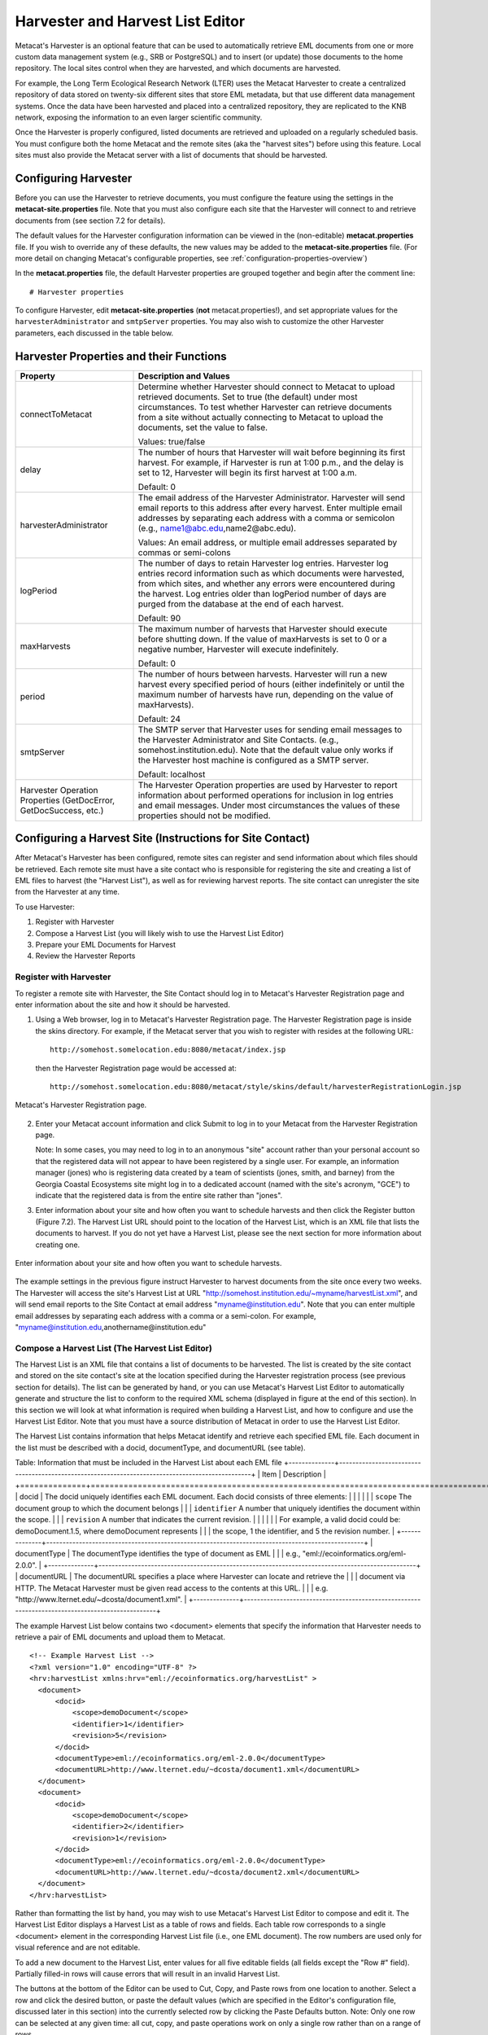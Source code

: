 Harvester and Harvest List Editor
=================================

Metacat's Harvester is an optional feature that can be used to automatically 
retrieve EML documents from one or more custom data management system (e.g., 
SRB or PostgreSQL) and to insert (or update) those documents to the home 
repository. The local sites control when they are harvested, and which documents 
are harvested. 

For example, the Long Term Ecological Research Network (LTER) uses the Metacat 
Harvester to create a centralized repository of data stored on twenty-six 
different sites that store EML metadata, but that use different data management 
systems. Once the data have been harvested and placed into a centralized 
repository, they are replicated to the KNB network, exposing the information 
to an even larger scientific community.

Once the Harvester is properly configured, listed documents are retrieved and 
uploaded on a regularly scheduled basis. You must configure both the home 
Metacat and the remote sites (aka the "harvest sites") before using this 
feature. Local sites must also provide the Metacat server with a list of 
documents that should be harvested.

Configuring Harvester
---------------------
Before you can use the Harvester to retrieve documents, you must configure the 
feature using the settings in the **metacat-site.properties** file. Note that you must
also configure each site that the Harvester will connect to and retrieve 
documents from (see section 7.2 for details). 

The default values for the Harvester configuration information can be viewed in the (non-editable)
**metacat.properties** file. If you wish to override any of these defaults, the new values may be
added to the **metacat-site.properties** file. (For more detail on changing Metacat's configurable
properties, see :ref:`configuration-properties-overview`)

In the **metacat.properties** file, the default Harvester properties are grouped together and begin
after the comment line::

  # Harvester properties

To configure Harvester, edit **metacat-site.properties** (**not**  metacat.properties!), and
set appropriate values for the ``harvesterAdministrator`` and ``smtpServer`` properties. You may
also wish to customize the other Harvester parameters, each discussed in the table below.

Harvester Properties and their Functions
----------------------------------------

+------------------------------------+-------------------------------------------------------------------------------------------------+-+
| Property                           | Description and Values                                                                          | |
+====================================+=================================================================================================+=+
| connectToMetacat                   | Determine whether Harvester should connect to Metacat to upload retrieved documents.            | |
|                                    | Set to true (the default) under most circumstances. To test whether Harvester can               | |
|                                    | retrieve documents from a site without actually connecting to Metacat                           | |
|                                    | to upload the documents, set the value to false.                                                | |
|                                    |                                                                                                 | |
|                                    | Values: true/false                                                                              | |
+------------------------------------+-------------------------------------------------------------------------------------------------+-+
| delay                              | The number of hours that Harvester will wait before beginning its first harvest.                | |
|                                    | For example, if Harvester is run at 1:00 p.m., and the delay is set to 12,                      | |
|                                    | Harvester will begin its first harvest at 1:00 a.m.                                             | |
|                                    |                                                                                                 | |
|                                    | Default: 0                                                                                      | |
+------------------------------------+-------------------------------------------------------------------------------------------------+-+
| harvesterAdministrator             | The email address of the Harvester Administrator. Harvester will send                           | |
|                                    | email reports to this address after every harvest. Enter multiple email addresses by separating | |
|                                    | each address with a comma or semicolon (e.g., name1@abc.edu,name2@abc.edu).                     | |
|                                    |                                                                                                 | |
|                                    | Values: An email address, or multiple email addresses separated by commas or semi-colons        | |
+------------------------------------+-------------------------------------------------------------------------------------------------+-+
| logPeriod                          | The number of days to retain Harvester log entries. Harvester log entries                       | |
|                                    | record information such as which documents were harvested, from which sites,                    | |
|                                    | and whether any errors were encountered during the harvest. Log entries older                   | |
|                                    | than logPeriod number of days are purged from the database at the end of each harvest.          | |
|                                    |                                                                                                 | |
|                                    | Default: 90                                                                                     | |
+------------------------------------+-------------------------------------------------------------------------------------------------+-+
| maxHarvests                        | The maximum number of harvests that Harvester should execute before                             | |
|                                    | shutting down. If the value of maxHarvests is set to 0 or a                                     | |
|                                    | negative number, Harvester will execute indefinitely.                                           | |
|                                    |                                                                                                 | |
|                                    | Default: 0                                                                                      | |
+------------------------------------+-------------------------------------------------------------------------------------------------+-+
| period                             | The number of hours between harvests. Harvester will run a new harvest                          | |
|                                    | every specified period of hours (either indefinitely or until the maximum                       | |
|                                    | number of harvests have run, depending on the value of maxHarvests).                            | |
|                                    |                                                                                                 | |
|                                    | Default: 24                                                                                     | |
+------------------------------------+-------------------------------------------------------------------------------------------------+-+
| smtpServer                         | The SMTP server that Harvester uses for sending email messages to the                           | |
|                                    | Harvester Administrator and Site Contacts.                                                      | |
|                                    | (e.g., somehost.institution.edu). Note that the default value only works                        | |
|                                    | if the Harvester host machine is configured as a SMTP server.                                   | |
|                                    |                                                                                                 | |
|                                    | Default: localhost                                                                              | |
+------------------------------------+-------------------------------------------------------------------------------------------------+-+
| Harvester Operation Properties     | The Harvester Operation properties are used by Harvester to report information                  | |
| (GetDocError, GetDocSuccess, etc.) | about performed operations for inclusion in log entries and email messages.                     | |
|                                    | Under most circumstances the values of these properties should not be modified.                 | |
+------------------------------------+-------------------------------------------------------------------------------------------------+-+

Configuring a Harvest Site (Instructions for Site Contact)
----------------------------------------------------------

After Metacat's Harvester has been configured, remote sites can register and 
send information about which files should be retrieved. Each remote site must 
have a site contact who is responsible for registering the site and creating a 
list of EML files to harvest (the "Harvest List"), as well as for reviewing 
harvest reports. The site contact can unregister the site from the Harvester 
at any time.

To use Harvester:

1. Register with Harvester
2. Compose a Harvest List (you will likely wish to use the Harvest List Editor)
3. Prepare your EML Documents for Harvest
4. Review the Harvester Reports

Register with Harvester
~~~~~~~~~~~~~~~~~~~~~~~

To register a remote site with Harvester, the Site Contact should log in to 
Metacat's Harvester Registration page and enter information about the site and 
how it should be harvested. 

1. Using a Web browser, log in to Metacat's Harvester Registration page. 
   The Harvester Registration page is inside the skins directory. For example, 
   if the Metacat server that you wish to register with resides at the following URL: 

   ::
   
     http://somehost.somelocation.edu:8080/metacat/index.jsp

   then the Harvester Registration page would be accessed at: 

   ::
   
     http://somehost.somelocation.edu:8080/metacat/style/skins/default/harvesterRegistrationLogin.jsp

.. figure:: images/screenshots/image065.jpg
   :align: center
   
   Metacat's Harvester Registration page.

2. Enter your Metacat account information and click Submit to log in to your 
   Metacat from the Harvester Registration page.

   Note: In some cases, you may need to log in to an anonymous "site" account 
   rather than your personal account so that the registered data will not appear 
   to have been registered by a single user. For example, an information 
   manager (jones) who is registering data created by a team of scientists 
   (jones, smith, and barney) from the Georgia Coastal Ecosystems site  might 
   log in to a dedicated account (named with the site's acronym, "GCE") to 
   indicate that the registered data is from the entire site rather than "jones". 

3. Enter information about your site and how often you want to schedule harvests 
   and then click the Register button (Figure 7.2). The Harvest List URL should 
   point to the location of the Harvest List, which is an XML file that lists 
   the documents to harvest. If you do not yet have a Harvest List, please see 
   the next section for more information about creating one.
   
.. figure:: images/screenshots/image067.jpg
   :align: center
   
   Enter information about your site and how often you want to schedule harvests.

The example settings in the previous figure instruct Harvester to harvest 
documents from the site once every two weeks. The Harvester will access the 
site's Harvest List at URL "http://somehost.institution.edu/~myname/harvestList.xml", 
and will send email reports to the Site Contact at email address 
"myname@institution.edu". Note that you can enter multiple email addresses by 
separating each address with a comma or a semi-colon. For example, 
"myname@institution.edu,anothername@institution.edu"

Compose a Harvest List (The Harvest List Editor)
~~~~~~~~~~~~~~~~~~~~~~~~~~~~~~~~~~~~~~~~~~~~~~~~
The Harvest List is an XML file that contains a list of documents to be harvested. 
The list is created by the site contact and stored on the site contact's site 
at the location specified during the Harvester registration process (see 
previous section for details). The list can be generated by hand, or you can 
use Metacat's Harvest List Editor to automatically generate and structure the 
list to conform to the required XML schema (displayed in figure at the end of 
this section). In this section we will look at what information is required when 
building a Harvest List, and how to configure and use the Harvest List Editor. 
Note that you must have a source distribution of Metacat in order to use the 
Harvest List Editor.

The Harvest List contains information that helps Metacat identify and retrieve 
each specified EML file. Each document in the list must be described with a 
docid, documentType, and documentURL (see table).

Table: Information that must be included in the Harvest List about each EML file
+--------------+-------------------------------------------------------------------------------------------------+
| Item         | Description                                                                                     |
+==============+=================================================================================================+
| docid        | The docid uniquely identifies each EML document. Each docid consists of three elements:         |
|              |                                                                                                 |
|              | ``scope`` The document group to which the document belongs                                      |
|              | ``identifier``  A number that uniquely identifies the document within the scope.                |
|              | ``revision`` A number that indicates the current revision.                                      |
|              |                                                                                                 |
|              | For example, a valid docid could be: demoDocument.1.5, where demoDocument represents            |
|              | the scope, 1 the identifier, and 5 the revision number.                                         |
+--------------+-------------------------------------------------------------------------------------------------+
| documentType | The documentType identifies the type of document as EML                                         |
|              | e.g., "eml://ecoinformatics.org/eml-2.0.0".                                                     |
+--------------+-------------------------------------------------------------------------------------------------+
| documentURL  | The documentURL specifies a place where Harvester can locate and retrieve the                   |
|              | document via HTTP. The Metacat Harvester must be given read access to the contents at this URL. |
|              | e.g. "http://www.lternet.edu/~dcosta/document1.xml".                                            |
+--------------+-------------------------------------------------------------------------------------------------+

The example Harvest List below contains two <document> elements that specify the 
information that Harvester needs to retrieve a pair of EML documents and 
upload them to Metacat.

::


  <!-- Example Harvest List -->
  <?xml version="1.0" encoding="UTF-8" ?>
  <hrv:harvestList xmlns:hrv="eml://ecoinformatics.org/harvestList" >
    <document>
        <docid>
            <scope>demoDocument</scope>
            <identifier>1</identifier>
            <revision>5</revision>
        </docid>
        <documentType>eml://ecoinformatics.org/eml-2.0.0</documentType>
        <documentURL>http://www.lternet.edu/~dcosta/document1.xml</documentURL>
    </document>
    <document>
        <docid>
            <scope>demoDocument</scope>
            <identifier>2</identifier>
            <revision>1</revision>
        </docid>
        <documentType>eml://ecoinformatics.org/eml-2.0.0</documentType>
        <documentURL>http://www.lternet.edu/~dcosta/document2.xml</documentURL>
    </document>
  </hrv:harvestList>

Rather than formatting the list by hand, you may wish to use Metacat's Harvest 
List Editor to compose and edit it. The Harvest List Editor displays a Harvest 
List as a table of rows and fields. Each table row corresponds to 
a single <document> element in the corresponding Harvest List file (i.e., one 
EML document). The row numbers are used only for visual reference and are 
not editable.

To add a new document to the Harvest List, enter values for all five editable 
fields (all fields except the "Row #" field). Partially filled-in rows will 
cause errors that will result in an invalid Harvest List. 

The buttons at the bottom of the Editor can be used to Cut, Copy, and Paste 
rows from one location to another. Select a row and click the desired button, 
or paste the default values (which are specified in the Editor's configuration 
file, discussed later in this section) into the currently selected row by 
clicking the Paste Defaults button. Note: Only one row can be selected at any 
given time: all cut, copy, and paste operations work on only a single row 
rather than on a range of rows. 

To run the Harvest List Editor, from the terminal on which the Metacat 
source code is installed: 
      
1. Open a system command window or terminal window. 
2. Set the METACAT_HOME environment variable to the value of the Metacat 
   installation directory. Some examples follow: 

   ::
   
     export METACAT_HOME=/home/somePath/metacat

3. cd to the following directory: 

   ::
   
     cd $METACAT_HOME/lib/harvester

4. Run the appropriate Harvester shell script, as determined by the operating system: 

   ::
   
     sh runHarvestListEditor.sh

   The Harvest List Editor will open. 

If you would like to customize the Harvest List Editor (e.g., specify a 
default list to open automatically whenever the editor is opened and/or 
default values), create a file called .harvestListEditor (note the leading 
dot character). Use a plain text editor to create the file and place the file 
in the Site Contact's home directory. To determine the home directory, open a 
system command window or terminal window and type the following: 

::

  echo $HOME

The configuration file contains a number of optional properties that can make 
using the Editor more convenient. A sample configure file is displayed below, and 
more information about each configuration property is contained in the table.

A sample .harvestListEditor configuration file

::

  defaultHarvestList=C:/temp/harvestList.xml
  defaultScope=demo_document
  defaultIdentifier=1
  defaultRevision=1
  defaultDocumentURL=http://www.lternet.edu/~dcosta/
  defaultDocumentType=eml://ecoinformatics.org/eml-2.0.0

Harvest List Editor Configuration Properties

+---------------------+----------------------------------------------------------------------------------------------+
| Property            | Description                                                                                  |
+=====================+==============================================================================================+
| defaultHarvestList  | The location of a Harvest List file that the Editor will                                     |
|                     | automatically open for editing on startup. Set this property                                 |
|                     | to the path to the Harvest List file that you expect to edit most frequently.                |
|                     |                                                                                              |
|                     | Examples:                                                                                    |
|                     | ``/home/jdoe/public_html/harvestList.xml``                                                   |
|                     | ``C:/temp/harvestList.xml``                                                                  |
+---------------------+----------------------------------------------------------------------------------------------+
| defaultScope        | The value pasted into the Editor's Scope field when the Paste                                |
|                     | Defaults button is clicked. The Scope field should contain                                   |
|                     | a symbolic identifier that indicates the family of documents                                 |
|                     | to which the EML document belongs.                                                           |
|                     |                                                                                              |
|                     | Example:   xyz_dataset                                                                       |
|                     | Default:    dataset                                                                          |
+---------------------+----------------------------------------------------------------------------------------------+
| defaultIdentifier   | The value pasted into the Editor's Identifier field when the                                 |
|                     | Paste Defaults button is clicked. The Scope field should contain                             |
|                     | a numeric value indicating the identifier for this particular EML document within the Scope. |
+---------------------+----------------------------------------------------------------------------------------------+
| defaultRevision     | The value pasted into the Editor's Revision field when the Paste Defaults button             |
|                     | is clicked. The Scope field should contain a numeric value indicating the                    |
|                     | revision number of this EML document within the Scope and Identifier.                        |
|                     |                                                                                              |
|                     | Example:   2                                                                                 |
|                     | Default:    1                                                                                |
+---------------------+----------------------------------------------------------------------------------------------+
| defaultDocumentType | The document type specification pasted into the                                              |
|                     | Editor's DocumentType field when the Paste Defaults button is clicked.                       |
|                     |                                                                                              |
|                     | Default: ``eml://ecoinformatics.org/eml-2.0.0``                                              |
+---------------------+----------------------------------------------------------------------------------------------+
| defaultDocumentURL  | The URL or partial URL pasted into the Editor's URL field                                    |
|                     | when the Paste Defaults button is clicked. Typically, this                                   |
|                     | value is set to the portion of the URL shared by all harvested EML documents.                |
|                     |                                                                                              |
|                     | Example:                                                                                     |
|                     | ``http://somehost.institution.edu/somepath/``                                                |
|                     | Default: ``http://``                                                                         |
+---------------------+----------------------------------------------------------------------------------------------+


XML Schema for Harvest Lists

::

  <?xml version="1.0" encoding="UTF-8"?>
  <!-- edited with XMLSPY v5 rel. 4 U (http://www.xmlspy.com) by Matt Jones (NCEAS) -->
  <xs:schema xmlns:xs="http://www.w3.org/2001/XMLSchema" xmlns:hrv="eml://ecoinformatics.org/harvestList" xmlns="eml://ecoinformatics.org/harvestList" targetNamespace="eml://ecoinformatics.org/harvestList" elementFormDefault="unqualified" attributeFormDefault="unqualified">
  <xs:annotation>
    <xs:documentation>This module defines the required information for the harvester to collect documents from the local site. The local system containing this document must give the Metacat Harvester read access to this document.</xs:documentation>
  </xs:annotation>
  <xs:annotation>
    <xs:appinfo>
      <tooltip/>
      <summary/>
      <description/>
    </xs:appinfo>
  </xs:annotation>
  <xs:element name="harvestList">
    <xs:annotation>
      <xs:documentation>This represents the local document information that is used to inform the Harvester of the docid, document type, and location of the document to be harvested.</xs:documentation>
    </xs:annotation>
    <xs:complexType>
      <xs:sequence>
        <xs:element name="document" maxOccurs="unbounded">
          <xs:complexType>
            <xs:sequence>
              <xs:element name="docid">
                <xs:annotation>
                  <xs:documentation>The complete document identifier to be used by metacat.  The docid is a compound element that gives a scope for the identifier, an integer local identifier that is unique within that scope, and a revision.  Each revision is assumed to specify a unique, non-changing document, so once a particular revision is harvested, there is no need for it to be harvested again.  To trigger a harvest of a document that has been updated, increment the revision number for that identifier.</xs:documentation>
                </xs:annotation>
                <xs:complexType>
                  <xs:sequence>
                    <xs:element name="scope" type="xs:string">
                      <xs:annotation>
                        <xs:documentation>The system prefix of a metacat docid that defines the scope within which the identifier is unique.</xs:documentation>
                      </xs:annotation>
                    </xs:element>
                    <xs:element name="identifier" type="xs:long">
                      <xs:annotation>
                        <xs:documentation>The local (site specific) portion of the identifier (docid) that is unique within the context of the scope.</xs:documentation>
                      </xs:annotation>
                    </xs:element>
                    <xs:element name="revision" type="xs:long">
                      <xs:annotation>
                        <xs:documentation>The revision identifier for this document, indicating a unique document version.</xs:documentation>
                      </xs:annotation>
                    </xs:element>
                  </xs:sequence>
                </xs:complexType>
              </xs:element>
              <xs:element name="documentType" type="xs:string">
                <xs:annotation>
                  <xs:documentation>The type of document to be harvested, indicated by a namespace string, formal public identifier, mime type, or other type indicator.   </xs:documentation>
                </xs:annotation>
              </xs:element>
              <xs:element name="documentURL" type="xs:anyURI">
                <xs:annotation>
                  <xs:documentation>The documentURL field contains the URL of the document to be harvested. The Metacat Harvester must be given read access to the contents at this URL.</xs:documentation>
                </xs:annotation>
              </xs:element>
            </xs:sequence>
          </xs:complexType>
        </xs:element>
      </xs:sequence>
    </xs:complexType>
  </xs:element>
  </xs:schema>

Prepare EML Documents for Harvest
~~~~~~~~~~~~~~~~~~~~~~~~~~~~~~~~~
To prepare a set of EML documents for harvest, ensure that the following is true for each document: 

* The document contains valid EML 
* The document is specified in a ``<document>`` element in the site's Harvest List
* The file resides at the location specified by its URL in the Harvest List 

Review Harvester Reports
~~~~~~~~~~~~~~~~~~~~~~~~
Harvester sends an email report to the Site Contact after every scheduled site 
harvest. The report contains information about the performed operations, such 
as which EML documents were harvested and whether any errors were encountered. 
Errors are indicated by operations that display a status value of 1; a status 
value of 0 indicates that the operation completed successfully. 

When errors are reported, the Site Contact should try to determine whether the 
source of the error is something that can be corrected at the site. Common 
causes of errors include:

* a document URL specified in the Harvest List does not match the location of the actual EML file on the disk 
* the Harvest List does not contain valid XML as specified in the harvestList.xsd schema 
* the URL to the Harvest List (specified during registration) does not match the actual location of the Harvest List on the disk 
* an EML document that Harvester attempted to upload to Metacat does not contain valid EML 

If the Site Contact is unable to determine the cause of the error and its 
resolution, he or she should contact the Harvester Administrator for assistance. 

Unregister with Harvester
~~~~~~~~~~~~~~~~~~~~~~~~~
To discontinue harvests, the Site Contact must unregister with Harvester. 
To unregister:

1. Using a Web browser, log in to Metacat's Harvester Registration page. 
   The Harvester Registration page is inside the skins directory. For example, 
   if the Metacat server that you wish to register with resides at the 
   following URL: 

   ::
   
     http://somehost.somelocation.edu:8080/metacat/index.jsp

   then the Harvester Registration page would be accessed at: 

   ::

     http://somehost.somelocation.edu:8080/metacat/style/skins/default/harvesterRegistrationLogin.jsp

2. Enter and submit your Metacat account information. On the subsequent screen, 
   click Unregister to remove your site and discontinue harvests. 

Running Harvester
-----------------
The Harvester can be run as a servlet or in a command window. Under most 
circumstances, Harvester is best run continuously as a background servlet 
process. However, if you expect to use Harvester infrequently, or if wish only 
to test that Harvester is functioning, it may desirable to run it from a 
command window.

Running Harvester as a Servlet
~~~~~~~~~~~~~~~~~~~~~~~~~~~~~~
To run Harvester as a servlet:

1. Remove the comment symbols around the HarvesterServlet entry in the
   deployed Metacat web.xml ($TOMCAT_HOME/webapps/<context>/WEB-INF).

   ::
   
     <!--
     <servlet>
       <servlet-name>HarvesterServlet</servlet-name>
       <servlet-class>edu.ucsb.nceas.metacat.harvesterClient.HarvesterServlet</servlet-class>
       <init-param>
       <param-name>debug</param-name>
       <param-value>1</param-value>
       </init-param>
       <init-param>
       <param-name>listings</param-name>
       <param-value>true</param-value>
       </init-param>
       <load-on-startup>1</load-on-startup>
     </servlet>
     -->

2. Save the edited file.

3. Restart Tomcat.

About thirty seconds after you restart Tomcat, the Harvester servlet will 
start executing. The first harvest will occur after the number of hours 
specified in metacat's configured properties. The servlet will continue running
new harvests until the maximum number of harvests have been completed, or until 
Tomcat shuts down (harvest frequency and maximum number of harvests are also 
set in the Harvester properties). 

Running Harvester in a Command Window
~~~~~~~~~~~~~~~~~~~~~~~~~~~~~~~~~~~~~

To run Harvester in a Command Window:
 
1. Open a system command window or terminal window. 
2. Set the ``METACAT_HOME`` environment variable to the value of the 
   Metacat webapp deployment directory. 

   ::
   
     export METACAT_HOME=/home/somePath/metacat

3. cd to the following directory: 

   ::
   
     cd $METACAT_HOME/lib/harvester

4. Run the appropriate Harvester shell script, as determined by the operating system: 

   ::
   
     sh runHarvester.sh $METACAT_HOME

The Harvester application will start executing. The first harvest will occur 
after the number of hours specified in the configured properties (see `Configuring Harvester`_).
The servlet will continue running new harvests until the maximum number of harvests
have been completed, or until you interrupt the process by hitting CTRL/C in 
the command window (harvest frequency and maximum number of harvests are also 
set in the Harvester properties). 

Reviewing Harvest Reports
-------------------------
Harvester sends an email report to the Harvester Administrator after every 
harvest. The report contains information about the performed operations, such 
as which sites were harvested as well as which EML documents were harvested 
and whether any errors were encountered. Errors are indicated by operations 
that display a status value of 1; a status value of 0 indicates that the 
operation completed successfully. 

The Harvester Administrator should review the report, paying particularly 
close attention to any reported errors and accompanying error messages. When 
errors are reported at a particular site, the Harvester Administrator should 
contact the Site Contact to determine the source of the error and its 
resolution. Common causes of errors include:

* a document URL specified in the Harvest List does not match the location of the actual EML file on the disk 
* the Harvest List does not contain valid XML as specified in the harvestList.xsd schema 
* the URL to the Harvest List (specified during registration) does not match the actual location of the Harvest List on the disk 
* an EML document that Harvester attempted to upload to Metacat does not contain valid EML 

Errors that are independent of a particular site may indicate a problem with 
Harvester itself, Metacat, or the database connection. Refer to the error 
message to determine the source of the error and its resolution. 
